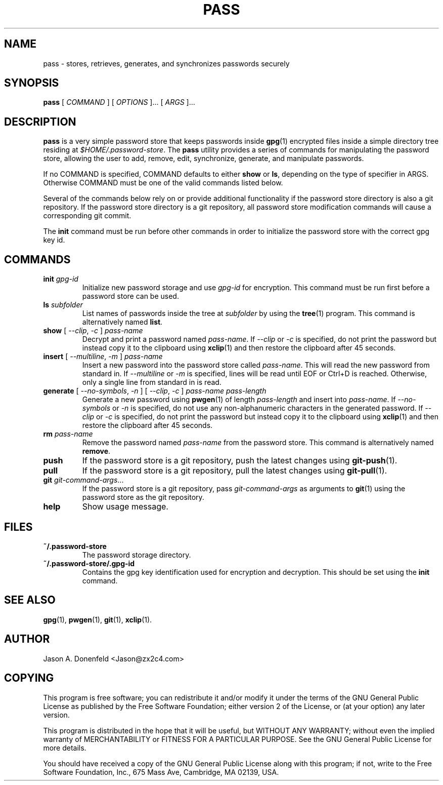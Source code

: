 .TH PASS 1 "2012 Sept 2" ZX2C4 "Password Store"

.SH NAME
pass - stores, retrieves, generates, and synchronizes passwords securely

.SH SYNOPSIS
.B pass
[ 
.I COMMAND
] [ 
.I OPTIONS
]... [ 
.I ARGS
]...

.SH DESCRIPTION

.B pass 
is a very simple password store that keeps passwords inside 
.BR gpg (1)
encrypted files inside a simple directory tree residing at 
.IR $HOME/.password-store .
The
.B pass
utility provides a series of commands for manipulating the password store,
allowing the user to add, remove, edit, synchronize, generate, and manipulate
passwords.

If no COMMAND is specified, COMMAND defaults to either
.B show
or
.BR ls ,
depending on the type of specifier in ARGS. Otherwise COMMAND must be one of
the valid commands listed below.

Several of the commands below rely on or provide additional functionality if
the password store directory is also a git repository. If the password store
directory is a git repository, all password store modification commands will
cause a corresponding git commit.

The \fBinit\fP command must be run before other commands in order to initialize
the password store with the correct gpg key id.

.SH COMMANDS

.TP
\fBinit\fP \fIgpg-id\fP
Initialize new password storage and use
.I gpg-id
for encryption. This command must be run first before a password store can be
used.
.TP
\fBls\fP \fIsubfolder\fP
List names of passwords inside the tree at
.I subfolder
by using the
.BR tree (1)
program. This command is alternatively named \fBlist\fP.
.TP
\fBshow\fP [ \fI--clip\fP, \fI-c\fP ] \fIpass-name\fP
Decrypt and print a password named \fIpass-name\fP. If \fI--clip\fP or \fI-c\fP
is specified, do not print the password but instead copy it to the clipboard
using
.BR xclip (1)
and then restore the clipboard after 45 seconds.
.TP
\fBinsert\fP [ \fI--multiline\fP, \fI-m\fP ] \fIpass-name\fP
Insert a new password into the password store called \fIpass-name\fP. This will
read the new password from standard in. If \fI--multiline\fP or \fI-m\fP is
specified, lines will be read until EOF or Ctrl+D is reached. Otherwise, only
a single line from standard in is read.
.TP
\fBgenerate\fP [ \fI--no-symbols\fP, \fI-n\fP ] [ \fI--clip\fP, \fI-c\fP ] \fIpass-name pass-length\fP
Generate a new password using
.BR pwgen (1)
of length \fIpass-length\fP and insert into \fIpass-name\fP. If \fI--no-symbols\fP or \fI-n\fP
is specified, do not use any non-alphanumeric characters in the generated password.
If \fI--clip\fP or \fI-c\fP is specified, do not print the password but instead copy
it to the clipboard using
.BR xclip (1)
and then restore the clipboard after 45 seconds.
.TP
\fBrm\fP \fIpass-name\fP
Remove the password named \fIpass-name\fP from the password store. This command is
alternatively named \fBremove\fP.
.TP
\fBpush\fP
If the password store is a git repository, push the latest changes using
.BR git-push (1).
.TP
\fBpull\fP
If the password store is a git repository, pull the latest changes using
.BR git-pull (1).
.TP
\fBgit\fP \fIgit-command-args\fP...
If the password store is a git repository, pass \fIgit-command-args\fP as arguments to
.BR git (1)
using the password store as the git repository.
.TP
\fBhelp\fP
Show usage message.

.SH FILES

.TP
\fB~/.password-store\fP
The password storage directory.
.TP
\fB~/.password-store/.gpg-id\fP
Contains the gpg key identification used for encryption and decryption. This should
be set using the \fBinit\fP command.

.SH SEE ALSO
.BR gpg (1),
.BR pwgen (1),
.BR git (1),
.BR xclip (1).

.SH AUTHOR
Jason A. Donenfeld <Jason@zx2c4.com>

.SH COPYING
This program is free software; you can redistribute it and/or modify
it under the terms of the GNU General Public License as published by
the Free Software Foundation; either version 2 of the License, or
(at your option) any later version.

This program is distributed in the hope that it will be useful,
but WITHOUT ANY WARRANTY; without even the implied warranty of
MERCHANTABILITY or FITNESS FOR A PARTICULAR PURPOSE. See the
GNU General Public License for more details.

You should have received a copy of the GNU General Public License
along with this program; if not, write to the Free Software
Foundation, Inc., 675 Mass Ave, Cambridge, MA 02139, USA.
